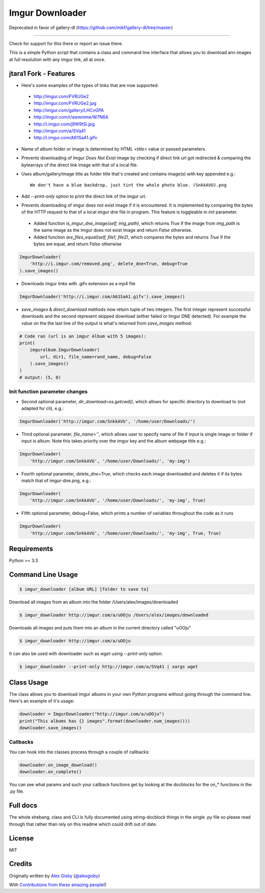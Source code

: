 ================
Imgur Downloader
================

Deprecated in favor of gallery-dl (https://github.com/mikf/gallery-dl/tree/master)

------

Check for support for this there or report an issue there.

This is a simple Python script that contains a class and command line interface
that allows you to download ann images at full resolution with any imgur link, all at once.

jtara1 Fork - Features
----------------------

- Here's some examples of the types of links that are now supported:

 - http://imgur.com/FVRUGe2
 - http://imgur.com/FVRUGe2.jpg
 - http://imgur.com/gallery/LHCvGPA
 - http://imgur.com/r/awwnime/W7N6A
 - http://i.imgur.com/j9W9tSi.jpg
 - http://imgur.com/a/SVq41
 - http://i.imgur.com/A61SaA1.gifv

- Name of album folder or image is determined by HTML `<title>` value or passed parameters.
- Prevents downloading of Imgur `Does Not Exist` image
  by checking if direct link url got redirected & comparing the bytearrays of the direct link image with that of a local file.
- Uses album/gallery/image title as folder title that's created and contains image(s) with key appended e.g.::

    We don't have a blue backdrop, just tint the whole photo blue. (SnkkAVU).png

- Add `--print-only` option to print the direct link of the imgur url.
- Prevents downloading of imgur does not exist image if it is encountered.
  It is implemented by comparing the bytes of the HTTP request
  to that of a local imgur dne file in program.
  This feature is toggleable in `init` parameter.

 - Added function `is_imgur_dne_image(self, img_path)`,
   which returns `True`
   if the image from `img_path` is the same image as the Imgur does not exist image
   and return `False` otherwise.

 - Added function `are_files_equal(self, file1, file2)`,
   which compares the bytes and returns `True` if the bytes are equal, and return `False` otherwise

.. code:: python

 ImgurDownloader(
     'http://i.imgur.com/removed.png', delete_dne=True, debug=True
 ).save_images()

- Downloads imgur links with .gifv extension as a mp4 file

.. code:: python

 ImgurDownloader('http://i.imgur.com/A61SaA1.gifv').save_images()

* `save_images` & `direct_download` methods now return tuple of two integers.
  The first integer represent successful downloads
  and the second represent skipped download (either failed or Imgur DNE detected).
  For example the value on the the last line of the output is what's returned from `save_images` method:

.. code:: python

 # Code ran (url is an imgur Album with 5 images):
 print(
     imguralbum.ImgurDownloader(
         url, dir1, file_name=rand_name, debug=False
     ).save_images()
 )
 # output: (5, 0)


Init function parameter changes
^^^^^^^^^^^^^^^^^^^^^^^^^^^^^^^

- Second optional parameter, `dir_download=os.getcwd()`,
  which allows for specific directory to download to (not adapted for cli), e.g.:

.. code:: python

 ImgurDownloader('http://imgur.com/SnkkAVU', '/home/user/Downloads/')

- Third optional parameter, `file_name=''`,
  which allows user to specify name of file if input is single image
  or folder if input is album.
  Note this takes priority over the imgur key and the album webpage title e.g.:

.. code:: python

 ImgurDownloader(
     'http://imgur.com/SnkkAVU', '/home/user/Downloads/', 'my-img')

- Fourth optional parameter, `delete_dne=True`,
  which checks each image downloaded and deletes it if its bytes match that of imgur-dne.png, e.g.:

.. code:: python

 ImgurDownloader(
     'http://imgur.com/SnkkAVU', '/home/user/Downloads/', 'my-img', True)

- Fifth optional parameter, debug=False,
  which prints a number of variables throughout the code as it runs

.. code:: python

 ImgurDownloader(
     'http://imgur.com/SnkkAVU', '/home/user/Downloads/', 'my-img', True, True)


Requirements
------------

Python >= 3.3

Command Line Usage
------------------

.. code:: bash

 $ imgur_downloader [album URL] [folder to save to]

Download all images from an album into the folder /Users/alex/images/downloaded

.. code:: bash

 $ imgur_downloader http://imgur.com/a/uOOju /Users/alex/images/downloaded

Downloads all images and puts them into an album in the current directory called "uOOju"

.. code:: bash

 $ imgur_downloader http://imgur.com/a/uOOju


It can also be used with downloader such as `wget` using `--print-only` option.

.. code:: bash

 $ imgur_downloader --print-only http://imgur.com/a/SVq41 | xargs wget


Class Usage
-----------

The class allows you to download imgur albums in your own Python programs without going
through the command line. Here's an example of it's usage:

.. code:: python

 downloader = ImgurDownloader("http://imgur.com/a/uOOju")
 print("This albums has {} images".format(downloader.num_images()))
 downloader.save_images()

Callbacks
^^^^^^^^^

You can hook into the classes process through a couple of callbacks:

.. code:: python

 downloader.on_image_download()
 downloader.on_complete()

You can see what params and such your callback functions get by looking at the docblocks
for the on_* functions in the .py file.

Full docs
---------

The whole shebang, class and CLI is fully documented using string-docblock things in the single .py file
so please read through that rather than rely on this readme which could drift out of date.

License
-------

MIT

Credits
-------

Originally written by `Alex Gisby`_ (`@alexgisby`_)

With `Contributions from these amazing people`_!)

.. _Alex Gisby: https://github.com/alexgisby
.. _@alexgisby: http://twitter.com/alexgisby
.. _Contributions from these amazing people: https://github.com/jtara1/imgur-downloader/graphs/contributors
